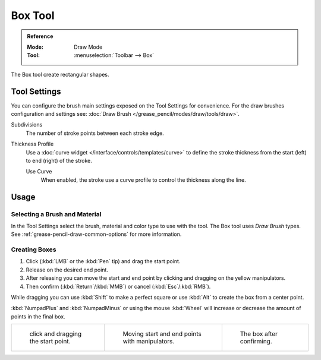 .. _tool-grease-pencil-draw-box:

********
Box Tool
********

.. admonition:: Reference
   :class: refbox

   :Mode:      Draw Mode
   :Tool:      :menuselection:`Toolbar --> Box`

The Box tool create rectangular shapes.


Tool Settings
=============

You can configure the brush main settings exposed on the Tool Settings for convenience.
For the draw brushes configuration and settings see:
:doc:`Draw Brush </grease_pencil/modes/draw/tools/draw>`.

Subdivisions
   The number of stroke points between each stroke edge.

Thickness Profile
   Use a :doc:`curve widget </interface/controls/templates/curve>` to define the stroke thickness
   from the start (left) to end (right) of the stroke.

   Use Curve
      When enabled, the stroke use a curve profile to control the thickness along the line.


Usage
=====

Selecting a Brush and Material
------------------------------

In the Tool Settings select the brush, material and color type to use with the tool.
The Box tool uses *Draw Brush* types.
See :ref:`grease-pencil-draw-common-options` for more information.


Creating Boxes
--------------

#. Click (:kbd:`LMB` or the :kbd:`Pen` tip) and drag the start point.
#. Release on the desired end point.
#. After releasing you can move the start and end point by clicking and dragging on the yellow manipulators.
#. Then confirm (:kbd:`Return`/:kbd:`MMB`) or cancel (:kbd:`Esc`/:kbd:`RMB`).

While dragging you can use :kbd:`Shift` to make a perfect square
or use :kbd:`Alt` to create the box from a center point.

:kbd:`NumpadPlus` and :kbd:`NumpadMinus` or using the mouse :kbd:`Wheel`
will increase or decrease the amount of points in the final box.

.. list-table::

   * - .. figure:: /images/grease-pencil_modes_draw_tool-settings_box_example-01.png
          :width: 200px

          click and dragging the start point.

     - .. figure:: /images/grease-pencil_modes_draw_tool-settings_box_example-02.png
          :width: 200px

          Moving start and end points with manipulators.

     - .. figure:: /images/grease-pencil_modes_draw_tool-settings_box_example-03.png
          :width: 200px

          The box after confirming.
